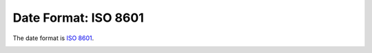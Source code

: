 
.. _date-format:

Date Format: ISO 8601
=====================

The date format is `ISO 8601 <http://en.wikipedia.org/wiki/ISO_8601>`_.

.. image:: http://imgs.xkcd.com/comics/iso_8601.png
